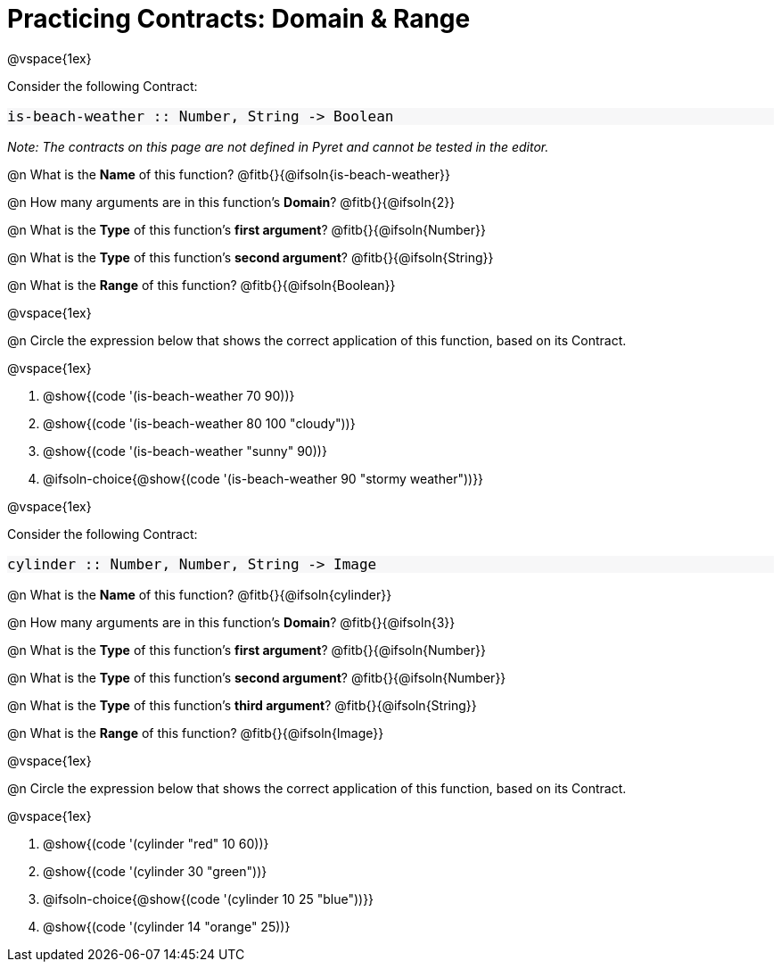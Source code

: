 = Practicing Contracts: Domain & Range

++++
<style>
#content .forceShadedBlockWTF { background-color: #f7f7f8 !important; }
#content .forceShadedBlockWTF * { font-size: 1rem !important; }
}
</style>
++++

@vspace{1ex}

Consider the following Contract:

[.forceShadedBlockWTF]
----
is-beach-weather :: Number, String -> Boolean
----

_Note: The contracts on this page are not defined in Pyret and cannot be tested in the editor._

@n What is the *Name* of this function? @fitb{}{@ifsoln{is-beach-weather}}

@n How many arguments are in this function's *Domain*? @fitb{}{@ifsoln{2}}

@n What is the *Type* of this function's *first argument*? @fitb{}{@ifsoln{Number}}

@n What is the *Type* of this function's *second argument*? @fitb{}{@ifsoln{String}}

@n What is the *Range* of this function? @fitb{}{@ifsoln{Boolean}}

@vspace{1ex}

@n Circle the expression below that shows the correct application of this function, based on its Contract.

@vspace{1ex}

A. @show{(code '(is-beach-weather 70 90))}

B. @show{(code '(is-beach-weather 80 100 "cloudy"))}

C. @show{(code '(is-beach-weather "sunny" 90))}

D. @ifsoln-choice{@show{(code '(is-beach-weather 90 "stormy weather"))}}

@vspace{1ex}

Consider the following Contract:

[.forceShadedBlockWTF]
----
cylinder :: Number, Number, String -> Image
----

@n What is the *Name* of this function? @fitb{}{@ifsoln{cylinder}}

@n How many arguments are in this function's *Domain*? @fitb{}{@ifsoln{3}}

@n What is the *Type* of this function's *first argument*? @fitb{}{@ifsoln{Number}}

@n What is the *Type* of this function's *second argument*? @fitb{}{@ifsoln{Number}}

@n What is the *Type* of this function's *third argument*? @fitb{}{@ifsoln{String}}

@n What is the *Range* of this function? @fitb{}{@ifsoln{Image}}

@vspace{1ex}

@n Circle the expression below that shows the correct application of this function, based on its Contract.

@vspace{1ex}

A. @show{(code '(cylinder "red" 10 60))}

B. @show{(code '(cylinder 30 "green"))}

C. @ifsoln-choice{@show{(code '(cylinder 10 25 "blue"))}}

D. @show{(code '(cylinder 14 "orange" 25))}
